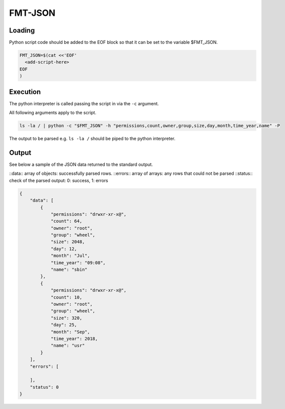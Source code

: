
FMT-JSON
=========================

Loading
-------------------------

Python script code should be added to the EOF block so that it can be set to the variable $FMT_JSON.

.. code:: bash
  
  FMT_JSON=$(cat <<'EOF'
    <add-script-here>
  EOF
  )


Execution
-------------------------

The python interpreter is called passing the script in via the ``-c`` argument. 

All following arguments apply to the script.

.. code:: bash

  ls -la / | python -c "$FMT_JSON" -h "permissions,count,owner,group,size,day,month,time_year,name" -P

The output to be parsed e.g. ``ls -la /`` should be piped to the python interpreter.


Output
-------------------------

See below a sample of the JSON data returned to the standard output.

::data:: array of objects: successfully parsed rows.
::errors:: array of arrays: any rows that could not be parsed
::status:: check of the parsed output: 0: success, 1: errors

.. code:: json

  {
      "data": [
          {
              "permissions": "drwxr-xr-x@",
              "count": 64,
              "owner": "root",
              "group": "wheel",
              "size": 2048,
              "day": 12,
              "month": "Jul",
              "time_year": "09:08",
              "name": "sbin"
          },
          {
              "permissions": "drwxr-xr-x@",
              "count": 10,
              "owner": "root",
              "group": "wheel",
              "size": 320,
              "day": 25,
              "month": "Sep",
              "time_year": 2018,
              "name": "usr"
          }
      ],
      "errors": [

      ],
      "status": 0
  }
